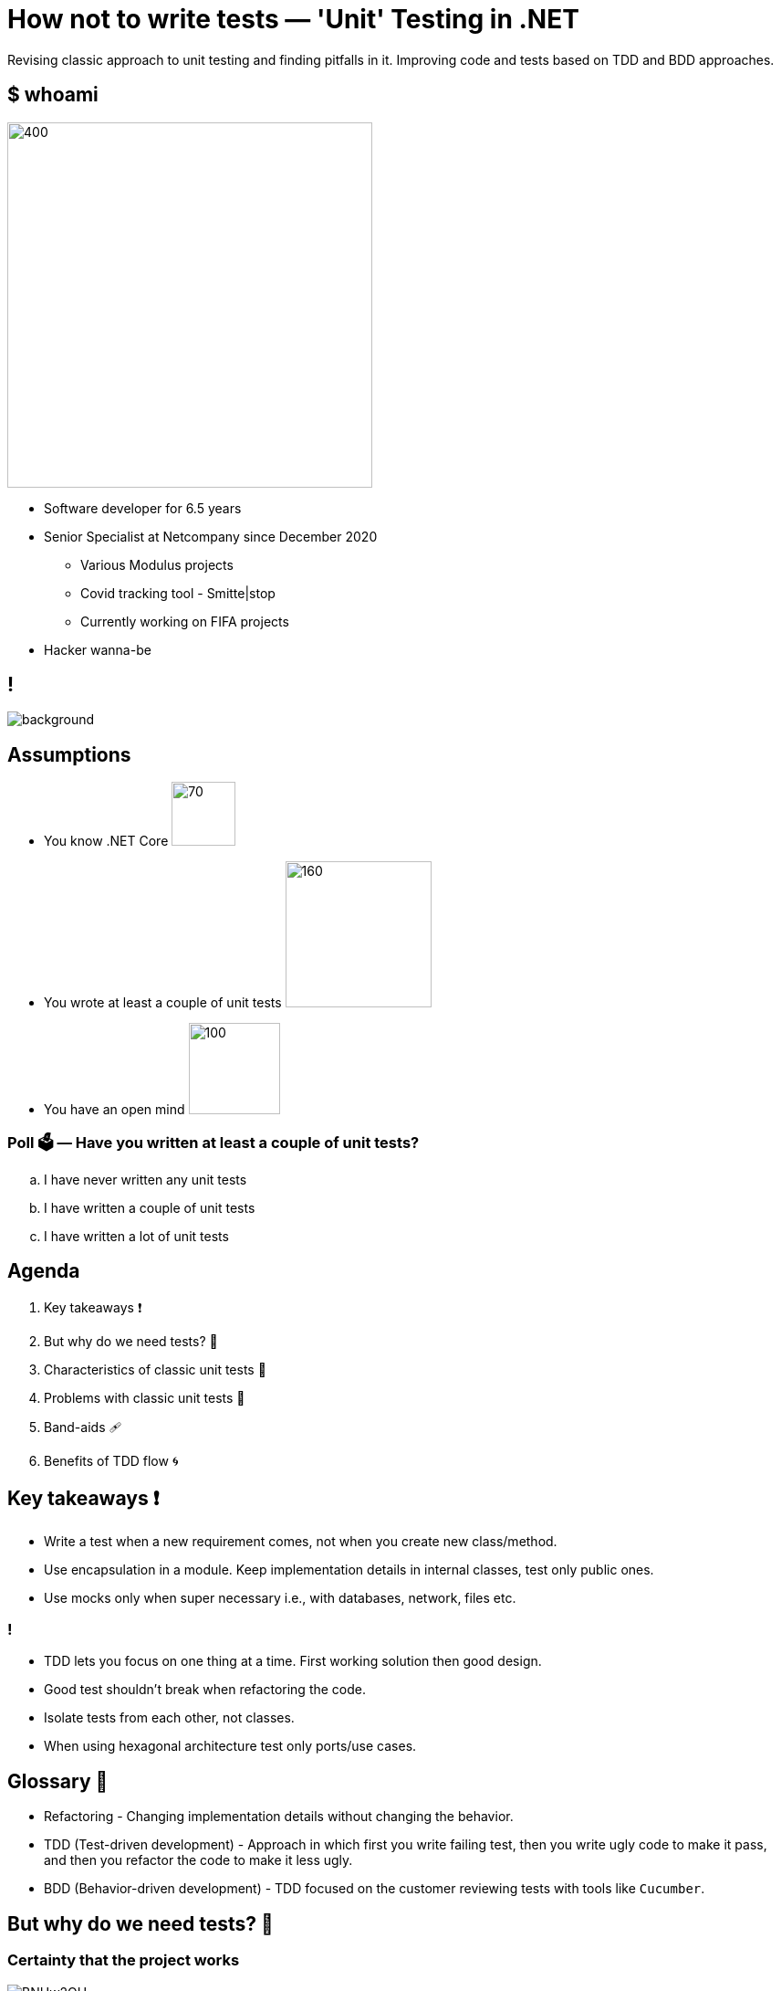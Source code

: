 = How not to write tests — 'Unit' Testing in .NET
:revealjs_theme: white
:icons: font
:revealjs_slideNumber: c/t
:revealjs_controls: true
:customcss: nc-template.css
:source-highlighter: highlightjs
:revealjs_width: 1400
:revealjs_hash: true
:imagesdir: images
:highlightjs-theme: vs2015.css

Revising classic approach to unit testing and finding pitfalls in it.
Improving code and tests based on TDD and BDD approaches.

[.columns]
== $ whoami

[.column]
--
image::me.jpg[400,400, align="center"]
--

[.column]
--
* Software developer for 6.5 years
* Senior Specialist at Netcompany since December 2020
** Various Modulus projects
** Covid tracking tool - Smitte|stop
** Currently working on FIFA projects
* Hacker wanna-be
//* Author of small coding/security blog - https://matishadow-blog.gear.host/posts/[link]
//* All other links https://about.me/matishadow[here]
--

== !

image::nc-map.png[background, size=cover]

== Assumptions

* You know .NET Core image:dotnet.png[70,70,float="right"]
* You wrote at least a couple of unit tests image:xunit-logo.png[160,160,float="right"]
* You have an open mind image:open-mind.jpg[100,100,float="right"]

=== Poll 🗳️ — Have you written at least a couple of unit tests?

[loweralpha]
. I have never written any unit tests
. I have written a couple of unit tests
. I have written a lot of unit tests

== Agenda

. Key takeaways ❗
. But why do we need tests? 🤔
. Characteristics of classic unit tests 🏺
. Problems with classic unit tests 😬
. Band-aids 🩹
//. 'Good developers write bad tests'
. Benefits of TDD flow 🌀

== Key takeaways ❗

[%step]
* Write a test when a new requirement comes, not when you create new class/method.
* Use encapsulation in a module. Keep implementation details in internal classes, test only public ones.
* Use mocks only when super necessary i.e., with databases, network, files etc.

=== !

[%step]
* TDD lets you focus on one thing at a time. First working solution then good design.
* Good test shouldn't break when refactoring the code.
* Isolate tests from each other, not classes.
* When using hexagonal architecture test only ports/use cases.

== Glossary 📖

[%step]
* Refactoring - Changing implementation details without changing the behavior.
* TDD (Test-driven development) - Approach in which first you write failing test,
  then you write ugly code to make it pass, and then you refactor the code to make it less ugly.
* BDD (Behavior-driven development) - TDD focused on the customer reviewing tests with tools like `Cucumber`.

== But why do we need tests? 🤔

=== Certainty that the project works
image::https://i.imgur.com/BNUw2OU.png[]

=== Less time testing manually
image::https://i.stack.imgur.com/uq7Gh.png[]

=== Safe refactoring

.https://xkcd.com/292/[xkcd - Goto]
image::refactor-xkcd.png[]

=== !

[source, csharp, indent=0, highlight='1..*|8']
----
        public virtual decimal GetDiscountAmount(Discount discount, decimal amount)
        {
            if (discount == null)
                throw new ArgumentNullException(nameof(discount));

            decimal result;
            if (discount.UsePercentage)
                result = (decimal)((float)amount * (float)discount.DiscountPercentage / 100f);
            else
                result = discount.DiscountAmount;

            if (discount.UsePercentage &&
                discount.MaximumDiscountAmount.HasValue &&
                result > discount.MaximumDiscountAmount.Value)
                result = discount.MaximumDiscountAmount.Value;

            if (result < decimal.Zero)
                result = decimal.Zero;

            return result;
        }
----

=== !

[source, csharp, indent=0]
----
        private static decimal CalculateDiscountPercentage(Discount discount, decimal amount)
        {
            return (decimal)((float)amount * (float)discount.DiscountPercentage / 100f);
        }
----

=== !

[source, csharp, indent=0, highlight='1..*|8']
----
        public virtual decimal GetDiscountAmount(Discount discount, decimal amount)
        {
            if (discount == null)
                throw new ArgumentNullException(nameof(discount));

            decimal result;
            if (discount.UsePercentage)
                result = CalculateDiscountPercentage(discount, amount);
            else
                result = discount.DiscountAmount;

            if (discount.UsePercentage &&
                discount.MaximumDiscountAmount.HasValue &&
                result > discount.MaximumDiscountAmount.Value)
                result = discount.MaximumDiscountAmount.Value;

            if (result < decimal.Zero)
                result = decimal.Zero;

            return result;
        }

        private static decimal CalculateDiscountPercentage(Discount discount, decimal amount)
        {
            return (decimal)((float)amount * (float)discount.DiscountPercentage / 100f);
        }
----

=== !

[source,csharp, indent=0, , highlight='1..*|2']
----
        [Test]
        public void CanCalculateDiscountAmountPercentage()
        {
            var discount = new Discount { UsePercentage = true, DiscountPercentage = 30 };

            _discountService.GetDiscountAmount(discount, 100).Should().Be(30);

            discount.DiscountPercentage = 60;
            _discountService.GetDiscountAmount(discount, 200).Should().Be(120);
        }
----

=== !
image::https://i.imgur.com/I6xU63F.png[]

=== Good tests are living documentation

[source, csharp, indent=0, highlight='1..*|8|7|11|13..15|17..18']
----
        [Test]
        public void MaximumDiscountAmountIsUsed()
        {
            var discount = new Discount
            {
                UsePercentage = true,
                DiscountPercentage = 30,
                MaximumDiscountAmount = 3.4M
            };

            _discountService.GetDiscountAmount(discount, 100).Should().Be(3.4M);

            discount.DiscountPercentage = 60;
            _discountService.GetDiscountAmount(discount, 200).Should().Be(3.4M);
            _discountService.GetDiscountAmount(discount, 100).Should().Be(3.4M);

            discount.DiscountPercentage = 1;
            discount.GetDiscountAmount(200).Should().Be(2);
        }
----

== Characteristics of classic unit tests 🏺

=== Classes isolated from each other

[source, csharp, indent=0, highlight='1..*|2..11']
----
        public DiscountService(
            ICustomerService customerService,
            IDiscountPluginManager discountPluginManager,
            ILocalizationService localizationService,
            IProductService productService,
            IRepository<Discount> discountRepository,
            IRepository<DiscountRequirement> discountRequirementRepository,
            IRepository<DiscountUsageHistory> discountUsageHistoryRepository,
            IRepository<Order> orderRepository,
            IStaticCacheManager staticCacheManager,
            IStoreContext storeContext)
        {
            _customerService = customerService;
            _discountPluginManager = discountPluginManager;
            _localizationService = localizationService;
            _productService = productService;
            _discountRepository = discountRepository;
            _discountRequirementRepository = discountRequirementRepository;
            _discountUsageHistoryRepository = discountUsageHistoryRepository;
            _orderRepository = orderRepository;
            _staticCacheManager = staticCacheManager;
            _storeContext = storeContext;
        }
----

=== Mocked all class dependencies

[source, csharp, indent=0, highlight='1..*|5..14']
----
        [Test]
        public void CanCalculateDiscountAmountPercentage()
        {
            var discountService = new DiscountService(
                new Mock<ICustomerService>().Object,
                new Mock<IDiscountPluginManager>().Object,
                new Mock<ILocalizationService>().Object,
                new Mock<IProductService>().Object,
                new Mock<IRepository<Discount>>().Object,
                new Mock<IRepository<DiscountRequirement>>().Object,
                new Mock<IRepository<DiscountUsageHistory>>().Object,
                new Mock<IRepository<Order>>().Object,
                new Mock<IStaticCacheManager>().Object,
                new Mock<IStoreContext>().Object);
            var discount = new Discount { UsePercentage = true, DiscountPercentage = 30 };

            discountService.GetDiscountAmount(discount, 100).Should().Be(30);

            discount.DiscountPercentage = 60;
            discountService.GetDiscountAmount(discount, 200).Should().Be(120);

----

=== Each class tested separately

image::isolation.png[]

=== Code coverage as important metric

image::code-coverage.png[]

=== Poll 🗳️ — Do you write tests in this way?

== Problems with classic unit tests 😬

=== It takes too much time to write tests for every class

image::manager-meme.jpg[700, 500]

=== It takes too much time to mock all class dependencies

=== !

[source,csharp, indent=0, highlight='1..*|6..9|11..14|16..19|21..23|25..30']
----
        [Test]
        public void CanCalculateDiscountAmountPercentage()
        {
            var discount = new Discount { UsePercentage = true, DiscountPercentage = 30 };

            var customerServiceMock = new Mock<ICustomerService>();
            customerServiceMock.Setup(
                    m => m.GetCustomerDefaultTaxDisplayTypeAsync(It.IsAny<Customer>()))
                .ReturnsAsync(TaxDisplayType.IncludingTax);

            var discountPluginManagerMock = new Mock<IDiscountPluginManager>();
            discountPluginManagerMock.Setup(
                    m => m.IsPluginActive(It.IsAny<IDiscountRequirementRule>(), It.IsAny<List<string>>()))
                .Returns(true);

            var localizationServiceMock = new Mock<ILocalizationService>();
            localizationServiceMock.Setup(
                    m => m.GetResourceAsync("discountKey"))
                .ReturnsAsync("Discount");

            var discountRepositoryMock = new Mock<IRepository<Discount>>();
            discountRepositoryMock.Setup(m => m.GetAll(null, null, true))
                .Returns(new List<Discount> { discount });

            var productServiceMock = new Mock<IProductService>();
            var discountRequirementRepositoryMock = new Mock<IRepository<DiscountRequirement>>();
            var discountUsageHistoryRepositoryMock = new Mock<IRepository<DiscountUsageHistory>>();
            var orderRepositoryMock = new Mock<IRepository<Order>>();
            var staticCacheManagerMock = new Mock<IStaticCacheManager>();
            var storeContextMock = new Mock<IStoreContext>();

            var discountService = new DiscountService(
                customerServiceMock.Object,
                discountPluginManagerMock.Object,
                localizationServiceMock.Object,
                productServiceMock.Object,
                discountRepositoryMock.Object,
                discountRequirementRepositoryMock.Object,
                discountUsageHistoryRepositoryMock.Object,
                orderRepositoryMock.Object,
                staticCacheManagerMock.Object,
                storeContextMock.Object);

            discountService.GetDiscountAmount(discount, 100).Should().Be(30);
        }
----

=== Tests break with each refactoring because of mocks

=== !

[source,csharp, indent=0, highlight='1..*|12']
----
        public DiscountService(
            ICustomerService customerService,
            IDiscountPluginManager discountPluginManager,
            ILocalizationService localizationService,
            IProductService productService,
            IRepository<Discount> discountRepository,
            IRepository<DiscountRequirement> discountRequirementRepository,
            IRepository<DiscountUsageHistory> discountUsageHistoryRepository,
            IRepository<Order> orderRepository,
            IStaticCacheManager staticCacheManager,
            IStoreContext storeContext,
            IRepository<Country> countryRepository)
        {
            _customerService = customerService;
            _discountPluginManager = discountPluginManager;
            _localizationService = localizationService;
            _productService = productService;
            _discountRepository = discountRepository;
            _discountRequirementRepository = discountRequirementRepository;
            _discountUsageHistoryRepository = discountUsageHistoryRepository;
            _orderRepository = orderRepository;
            _staticCacheManager = staticCacheManager;
            _storeContext = storeContext;
            _countryRepository = countryRepository;
        }
----

=== !
image::fail-after-refactor-2.png[]

=== !
image::fail-after-refactor-1.png[]

=== Tests being green despite not meeting business requirements

=== !

[source, csharp, indent=0]
----
        public static decimal CalculateDiscountPercentage(Discount discount, decimal amount)
        {
            return (decimal)((float)amount * (float)discount.DiscountPercentage / 100f);
        }
----

=== !

[source, csharp, indent=0]
----
        [Test]
        public void CanCalculateDiscountPercentage()
        {
            var discount = new Discount { UsePercentage = true, DiscountPercentage = 30 };

            DiscountService.DiscountDiscountPercentage(discount, 100).Should().Be(30);
        }
----

=== !
image::being-green.png[]

=== Have you had any of these problems? 💬

Write them in the chat if you had.

== Band-aids 🩹

=== Isolate tests, so they don't use the same resource e.g., database

[quote, Wikipedia]
____
To isolate issues that may arise, each test case should be tested independently.
____

=== Don't isolate classes from each other

=== !
[source,csharp, indent=0]
----
        [OneTimeSetUp]
        public void SetUp()
        {
            _discountPluginManager = GetService<IDiscountPluginManager>();
            _discountService = GetService<IDiscountService>();
        }
----

=== Don't mock dependencies within a module, `new` them up or use `IoC` in the test

=== !

[source,csharp, indent=0]
----
    public abstract class BaseNopTest
    {
        private static readonly ServiceProvider _serviceProvider;

        public T GetService<T>()
        {
            try
            {
                return _serviceProvider.GetRequiredService<T>();
            }
            catch (InvalidOperationException)
            {
                return (T)EngineContext.Current.ResolveUnregistered(typeof(T));
            }
        }
    }
----

=== Use mocks only with external dependencies like files, databases, web

=== !

[source,csharp,indent=0, highlight='1..*|4..16|18..21']]
----
        [OneTimeSetUp]
        public void SetUp()
        {
            var handlerMock = new Mock<HttpMessageHandler>(MockBehavior.Strict);
            handlerMock
                .Protected()
                .Setup<Task<HttpResponseMessage>>(
                    "SendAsync",
                    ItExpr.IsAny<HttpRequestMessage>(),
                    ItExpr.IsAny<CancellationToken>()
                )
                .ReturnsAsync(new HttpResponseMessage()
                {
                    StatusCode = HttpStatusCode.OK, Content = new StringContent("[{'id':1,'value':'1'}]"),
                });
            var httpClient = new HttpClient(handlerMock.Object);

            _services.AddSingleton(httpClient);
            var serviceProvider = _services.BuildServiceProvider();
            _discountPluginManager = serviceProvider.GetService<IDiscountPluginManager>();
            _discountService = serviceProvider.GetService<IDiscountService>();
        }
----

=== Treat module as an API, test only public classes it exposes
image::api.png[]

=== Use `internal` classes for implementation details and don't test them
image::internal.svg[900, 700]

[.columns]
=== Write one test per one requirement

[.column]
--
image::github-requirement.png[]
--

[.column]
--
image::test-per-requirement.png[]
--

=== Give tests names, which convey what business requirement is under test

=== !
[%step]
* `IsDeliveryValid_InvalidDate_ReturnsFalse()` ❌
* `Delivery_with_a_past_date_is_invalid()` ✅
* `Add_credit_updates_customer_balance` ✅
* `Purchase_without_funds_is_not_possible` ✅
* `Add_affiliate_discount` ✅

== Benefits of TDD flow 🌀

image::tdd.jpg[800, 600]

=== Red-Green-Refactor

image::red-green-refactor.jpeg[]

=== Our brain cannot focus on two things at once

image::multitasking.gif[]

//== Things to talk about
//. link and qr code at the end

== Recommendations 🧭

=== 🚀 DevTernity 2017: Ian Cooper - TDD, Where Did It All Go Wrong
video::EZ05e7EMOLM[youtube]

=== https://www.amazon.com/Test-Driven-Development-Kent-Beck/dp/0321146530['Test Driven Development: By Example' by Kent Beck]

image::kent-beck.jpg[height=220px]

https://www.amazon.com/Test-Driven-Development-Kent-Beck/dp/0321146530[]

=== https://mtlynch.io/good-developers-bad-tests/[Why Good Developers Write Bad Unit Tests]

image::good-developers-write-bad-tests.jpg[]

https://mtlynch.io/good-developers-bad-tests/[]

== Questions?

Time to ask them now!

[.columns]
== Links ⚓

[.column]
--
* Link to presentation:
+
https://bit.ly/mtra-unit-tests
* Link to repository:
+
https://github.com/nopSolutions/nopCommerce
--

[.column]
--
.QR code to the presentation
image::qr.svg[400,400]
--



//== TODO
//. include repo link
//. still think of visuals
